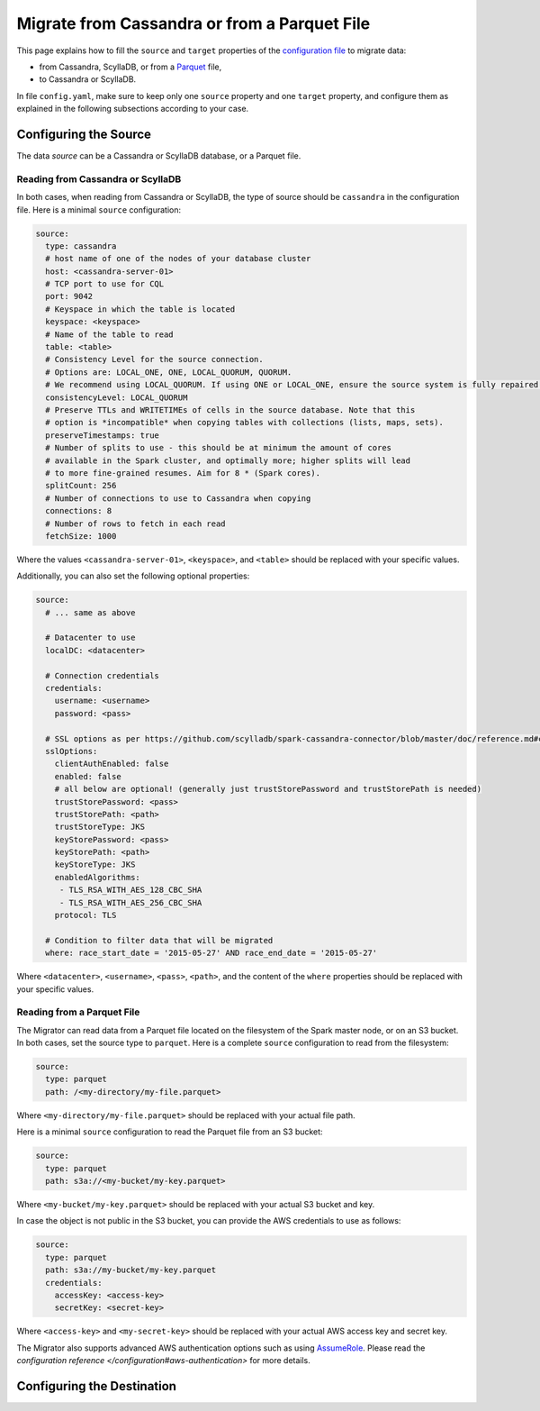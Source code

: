 =============================================
Migrate from Cassandra or from a Parquet File
=============================================

This page explains how to fill the ``source`` and ``target`` properties of the `configuration file </configuration>`_ to migrate data:

- from Cassandra, ScyllaDB, or from a `Parquet <https://parquet.apache.org/>`_ file,
- to Cassandra or ScyllaDB.

In file ``config.yaml``, make sure to keep only one ``source`` property and one ``target`` property, and configure them as explained in the following subsections according to your case.

----------------------
Configuring the Source
----------------------

The data `source` can be a Cassandra or ScyllaDB database, or a Parquet file.

^^^^^^^^^^^^^^^^^^^^^^^^^^^^^^^^^^
Reading from Cassandra or ScyllaDB
^^^^^^^^^^^^^^^^^^^^^^^^^^^^^^^^^^

In both cases, when reading from Cassandra or ScyllaDB, the type of source should be ``cassandra`` in the configuration file. Here is a minimal ``source`` configuration:

.. code-block:: yaml

  source:
    type: cassandra
    # host name of one of the nodes of your database cluster
    host: <cassandra-server-01>
    # TCP port to use for CQL
    port: 9042
    # Keyspace in which the table is located
    keyspace: <keyspace>
    # Name of the table to read
    table: <table>
    # Consistency Level for the source connection.
    # Options are: LOCAL_ONE, ONE, LOCAL_QUORUM, QUORUM.
    # We recommend using LOCAL_QUORUM. If using ONE or LOCAL_ONE, ensure the source system is fully repaired.
    consistencyLevel: LOCAL_QUORUM
    # Preserve TTLs and WRITETIMEs of cells in the source database. Note that this
    # option is *incompatible* when copying tables with collections (lists, maps, sets).
    preserveTimestamps: true
    # Number of splits to use - this should be at minimum the amount of cores
    # available in the Spark cluster, and optimally more; higher splits will lead
    # to more fine-grained resumes. Aim for 8 * (Spark cores).
    splitCount: 256
    # Number of connections to use to Cassandra when copying
    connections: 8
    # Number of rows to fetch in each read
    fetchSize: 1000

Where the values ``<cassandra-server-01>``, ``<keyspace>``, and ``<table>`` should be replaced with your specific values.

Additionally, you can also set the following optional properties:

.. code-block:: yaml

  source:
    # ... same as above

    # Datacenter to use
    localDC: <datacenter>

    # Connection credentials
    credentials:
      username: <username>
      password: <pass>

    # SSL options as per https://github.com/scylladb/spark-cassandra-connector/blob/master/doc/reference.md#cassandra-ssl-connection-options
    sslOptions:
      clientAuthEnabled: false
      enabled: false
      # all below are optional! (generally just trustStorePassword and trustStorePath is needed)
      trustStorePassword: <pass>
      trustStorePath: <path>
      trustStoreType: JKS
      keyStorePassword: <pass>
      keyStorePath: <path>
      keyStoreType: JKS
      enabledAlgorithms:
       - TLS_RSA_WITH_AES_128_CBC_SHA
       - TLS_RSA_WITH_AES_256_CBC_SHA
      protocol: TLS

    # Condition to filter data that will be migrated
    where: race_start_date = '2015-05-27' AND race_end_date = '2015-05-27'

Where ``<datacenter>``, ``<username>``, ``<pass>``, ``<path>``, and the content of the ``where`` properties should be replaced with your specific values.

^^^^^^^^^^^^^^^^^^^^^^^^^^^
Reading from a Parquet File
^^^^^^^^^^^^^^^^^^^^^^^^^^^

The Migrator can read data from a Parquet file located on the filesystem of the Spark master node, or on an S3 bucket. In both cases, set the source type to ``parquet``. Here is a complete ``source`` configuration to read from the filesystem:

.. code-block:: yaml

  source:
    type: parquet
    path: /<my-directory/my-file.parquet>

Where ``<my-directory/my-file.parquet>`` should be replaced with your actual file path.

Here is a minimal ``source`` configuration to read the Parquet file from an S3 bucket:

.. code-block:: yaml

  source:
    type: parquet
    path: s3a://<my-bucket/my-key.parquet>

Where ``<my-bucket/my-key.parquet>`` should be replaced with your actual S3 bucket and key.

In case the object is not public in the S3 bucket, you can provide the AWS credentials to use as follows:

.. code-block:: yaml

  source:
    type: parquet
    path: s3a://my-bucket/my-key.parquet
    credentials:
      accessKey: <access-key>
      secretKey: <secret-key>

Where ``<access-key>`` and ``<my-secret-key>`` should be replaced with your actual AWS access key and secret key.

The Migrator also supports advanced AWS authentication options such as using `AssumeRole <https://docs.aws.amazon.com/IAM/latest/UserGuide/tutorial_cross-account-with-roles.html>`_. Please read the `configuration reference </configuration#aws-authentication>` for more details.

---------------------------
Configuring the Destination
---------------------------



